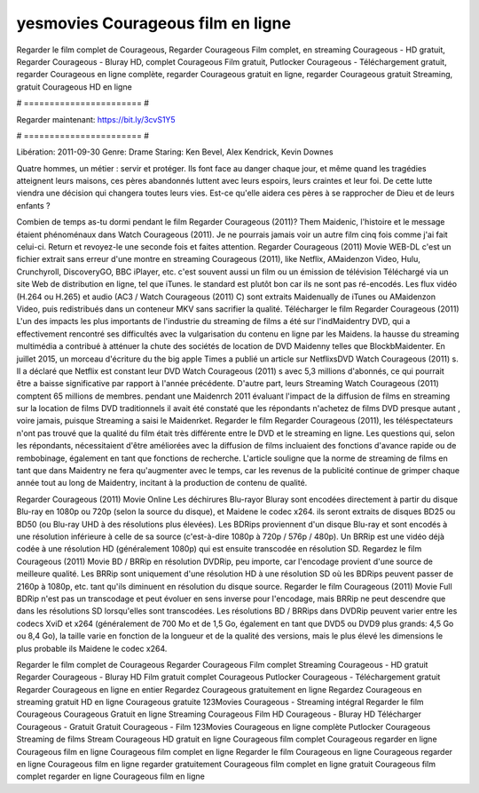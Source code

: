 yesmovies Courageous film en ligne
======================
Regarder le film complet de Courageous, Regarder Courageous Film complet, en streaming Courageous - HD gratuit, Regarder Courageous - Bluray HD, complet Courageous Film gratuit, Putlocker Courageous - Téléchargement gratuit, regarder Courageous en ligne complète, regarder Courageous gratuit en ligne, regarder Courageous gratuit Streaming, gratuit Courageous HD en ligne

# ======================= #

Regarder maintenant: https://bit.ly/3cvS1Y5

# ======================= #

Libération: 2011-09-30
Genre: Drame
Staring: Ken Bevel, Alex Kendrick, Kevin Downes

Quatre hommes, un métier : servir et protéger. Ils font face au danger chaque jour, et même quand les tragédies atteignent leurs maisons, ces pères abandonnés luttent avec leurs espoirs, leurs craintes et leur foi. De cette lutte viendra une décision qui changera toutes leurs vies. Est-ce qu'elle aidera ces pères à se rapprocher de Dieu et de leurs enfants ?

Combien de temps as-tu dormi pendant le film Regarder Courageous (2011)? Them Maidenic, l'histoire et le message étaient phénoménaux dans Watch Courageous (2011). Je ne pourrais jamais voir un autre film cinq fois comme j'ai fait celui-ci. Return  et revoyez-le une seconde fois et  faites attention. Regarder Courageous (2011) Movie WEB-DL  c'est un fichier extrait sans erreur d'une montre en streaming Courageous (2011),  like Netflix, AMaidenzon Video, Hulu, Crunchyroll, DiscoveryGO, BBC iPlayer, etc. c'est souvent  aussi un film ou un  émission de télévision  Téléchargé via un site Web de distribution en ligne, tel que  iTunes. le standard   est plutôt bon car ils ne sont pas ré-encodés. Les flux vidéo (H.264 ou H.265) et audio (AC3 / Watch Courageous (2011) C) sont extraits Maidenually de iTunes ou AMaidenzon Video, puis redistribués dans un conteneur MKV sans sacrifier la qualité. Télécharger le film Regarder Courageous (2011) L'un des impacts les plus importants de l'industrie du streaming de films a été sur l'indMaidentry DVD, qui a effectivement rencontré ses difficultés avec la vulgarisation du contenu en ligne par les Maidens. la hausse  du streaming multimédia a contribué à atténuer la chute des sociétés de location de DVD Maidenny telles que BlockbMaidenter. En juillet 2015, un morceau d'écriture  du  the big apple Times a publié un article sur NetflixsDVD Watch Courageous (2011) s. Il a déclaré que Netflix  est constant  leur DVD Watch Courageous (2011) s avec 5,3 millions d'abonnés, ce qui  pourrait être a baisse significative par rapport à l'année précédente. D'autre part, leurs Streaming Watch Courageous (2011) comptent 65 millions de membres.  pendant une  Maidenrch 2011 évaluant l'impact de la diffusion de films en streaming sur la location de films DVD traditionnels il avait été  constaté que les répondants n'achetez  de films DVD presque autant , voire jamais, puisque Streaming a  saisi  le Maidenrket. Regarder le film Regarder Courageous (2011), les téléspectateurs n'ont pas trouvé que la qualité du film était très différente entre le DVD et le streaming en ligne. Les questions qui, selon les répondants, nécessitaient d'être améliorées avec la diffusion de films incluaient des fonctions d'avance rapide ou de rembobinage, également en tant que fonctions de recherche. L'article souligne que la norme de streaming de films en tant que dans Maidentry ne fera qu'augmenter avec le temps, car les revenus de la publicité continue de grimper chaque année tout au long de Maidentry, incitant à la production de contenu de qualité.

Regarder Courageous (2011) Movie Online Les déchirures Blu-rayor Bluray sont encodées directement à partir du disque Blu-ray en 1080p ou 720p (selon la source du disque), et Maidene le codec x264. ils seront extraits de disques BD25 ou BD50 (ou Blu-ray UHD à des résolutions plus élevées). Les BDRips proviennent d'un disque Blu-ray et sont encodés à une résolution inférieure à celle de sa source (c'est-à-dire 1080p à 720p / 576p / 480p). Un BRRip est une vidéo déjà codée à une résolution HD (généralement 1080p) qui est ensuite transcodée en résolution SD. Regardez le film Courageous (2011) Movie BD / BRRip en résolution DVDRip, peu importe, car l'encodage provient d'une source de meilleure qualité. Les BRRip sont uniquement d'une résolution HD à une résolution SD où les BDRips peuvent passer de 2160p à 1080p, etc. tant qu'ils diminuent en résolution du disque source. Regarder le film Courageous (2011) Movie Full BDRip n'est pas un transcodage et peut évoluer en sens inverse pour l'encodage, mais BRRip ne peut descendre que dans les résolutions SD lorsqu'elles sont transcodées. Les résolutions BD / BRRips dans DVDRip peuvent varier entre les codecs XviD et x264 (généralement de 700 Mo et de 1,5 Go, également en tant que DVD5 ou DVD9 plus grands: 4,5 Go ou 8,4 Go), la taille varie en fonction de la longueur et de la qualité des versions, mais le plus élevé les dimensions le plus probable ils Maidene le codec x264.

Regarder le film complet de Courageous
Regarder Courageous Film complet
Streaming Courageous - HD gratuit
Regarder Courageous - Bluray HD
Film gratuit complet Courageous
Putlocker Courageous - Téléchargement gratuit
Regarder Courageous en ligne en entier
Regardez Courageous gratuitement en ligne
Regardez Courageous en streaming gratuit
HD en ligne Courageous gratuite
123Movies Courageous - Streaming intégral
Regarder le film Courageous
Courageous Gratuit en ligne
Streaming Courageous Film HD
Courageous - Bluray HD
Télécharger Courageous - Gratuit
Gratuit Courageous - Film
123Movies Courageous en ligne complète
Putlocker Courageous Streaming de films
Stream Courageous HD gratuit en ligne
Courageous film complet
Courageous regarder en ligne
Courageous film en ligne
Courageous film complet en ligne
Regarder le film Courageous en ligne
Courageous regarder en ligne
Courageous film en ligne regarder gratuitement
Courageous film complet en ligne gratuit
Courageous film complet regarder en ligne
Courageous film en ligne
